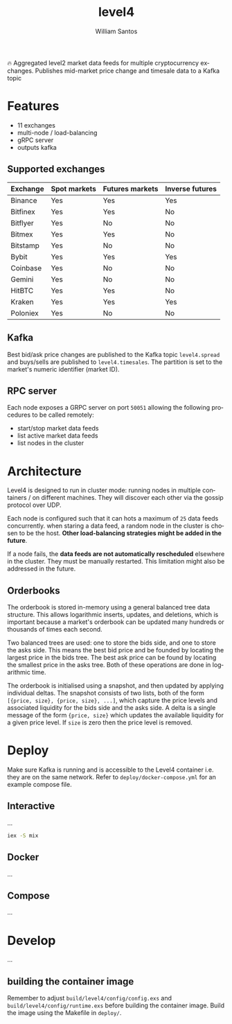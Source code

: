 #+TITLE:  level4
#+AUTHOR: William Santos
#+EMAIL:  w@wsantos.net

#+LANGUAGE: en
#+STARTUP:  showall
#+OPTIONS:  toc:2

🔥 Aggregated level2 market data feeds for multiple cryptocurrency
exchanges. Publishes mid-market price change and timesale data to a
Kafka topic

* Features
- 11 exchanges
- multi-node / load-balancing
- gRPC server
- outputs kafka

** Supported exchanges
| Exchange | Spot markets | Futures markets | Inverse futures |
|----------+--------------+-----------------+-----------------|
| Binance  | Yes          | Yes             | Yes             |
|----------+--------------+-----------------+-----------------|
| Bitfinex | Yes          | Yes             | No              |
|----------+--------------+-----------------+-----------------|
| Bitflyer | Yes          | No              | No              |
|----------+--------------+-----------------+-----------------|
| Bitmex   | Yes          | Yes             | No              |
|----------+--------------+-----------------+-----------------|
| Bitstamp | Yes          | No              | No              |
|----------+--------------+-----------------+-----------------|
| Bybit    | Yes          | Yes             | Yes             |
|----------+--------------+-----------------+-----------------|
| Coinbase | Yes          | No              | No              |
|----------+--------------+-----------------+-----------------|
| Gemini   | Yes          | No              | No              |
|----------+--------------+-----------------+-----------------|
| HitBTC   | Yes          | Yes             | No              |
|----------+--------------+-----------------+-----------------|
| Kraken   | Yes          | Yes             | Yes             |
|----------+--------------+-----------------+-----------------|
| Poloniex | Yes          | No              | No              |
|----------+--------------+-----------------+-----------------|

** Kafka
Best bid/ask price changes are published to the Kafka topic
=level4.spread= and buys/sells are published to
=level4.timesales=. The partition is set to the market's numeric
identifier (market ID).

** RPC server
Each node exposes a GRPC server on port =50051= allowing the following
procedures to be called remotely:

- start/stop market data feeds
- list active market data feeds
- list nodes in the cluster

* Architecture
Level4 is designed to run in cluster mode: running nodes in multiple
containers / on different machines. They will discover each other via
the gossip protocol over UDP.

Each node is configured such that it can hots a maximum of =25= data
feeds concurrently. when staring a data feed, a random node in the
cluster is chosen to be the host. *Other load-balancing strategies
might be added in the future*.

If a node fails, the *data feeds are not automatically rescheduled*
elsewhere in the cluster. They must be manually restarted. This
limitation might also be addressed in the future.

** Orderbooks
The orderbook is stored in-memory using a general balanced tree data
structure. This allows logarithmic inserts, updates, and deletions,
which is important because a market's orderbook can be updated many
hundreds or thousands of times each second.

Two balanced trees are used: one to store the bids side, and one to
store the asks side. This means the best bid price and be founded by
locating the largest price in the bids tree. The best ask price can
be found by locating the smallest price in the asks tree. Both of
these operations are done in logarithmic time.

The orderbook is initialised using a snapshot, and then updated by
applying individual deltas. The snapshot consists of two lists, both
of the form =[{price, size}, {price, size}, ...]=, which capture the
price levels and associated liquidity for the bids side and the asks
side. A delta is a single message of the form ={price, size}= which
updates the available liquidity for a given price level. If =size= is
zero then the price level is removed.

* Deploy
Make sure Kafka is running and is accessible to the Level4 container
i.e. they are on the same network. Refer to
=deploy/docker-compose.yml= for an example compose file.

** Interactive
...

#+BEGIN_SRC bash
  iex -S mix
#+END_SRC

** Docker
...

** Compose
...

* Develop
...

** building the container image
Remember to adjust =build/level4/config/config.exs= and
=build/level4/config/runtime.exs= before building the container
image. Build the image using the Makefile in =deploy/=.
